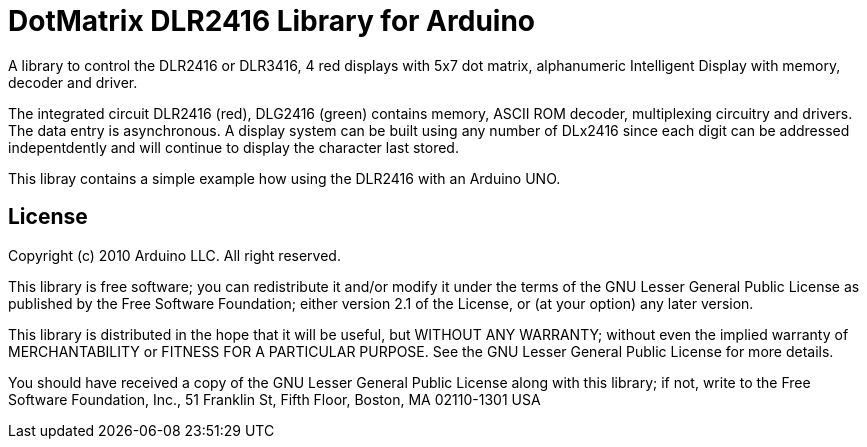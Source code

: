 = DotMatrix DLR2416 Library for Arduino =

A library to control the DLR2416 or DLR3416, 4 red displays with 5x7 dot matrix, alphanumeric Intelligent Display with memory, decoder and driver.

The integrated circuit DLR2416 (red), DLG2416 (green) contains memory, ASCII ROM decoder, multiplexing circuitry and drivers. The data entry is asynchronous. A display system can be built using any number of DLx2416 since each digit can be addressed indepentdently and will continue to display the character last stored.

This libray contains a simple example how using the DLR2416 with an Arduino UNO.

== License ==

Copyright (c) 2010 Arduino LLC. All right reserved.

This library is free software; you can redistribute it and/or
modify it under the terms of the GNU Lesser General Public
License as published by the Free Software Foundation; either
version 2.1 of the License, or (at your option) any later version.

This library is distributed in the hope that it will be useful,
but WITHOUT ANY WARRANTY; without even the implied warranty of
MERCHANTABILITY or FITNESS FOR A PARTICULAR PURPOSE. See the GNU
Lesser General Public License for more details.

You should have received a copy of the GNU Lesser General Public
License along with this library; if not, write to the Free Software
Foundation, Inc., 51 Franklin St, Fifth Floor, Boston, MA 02110-1301 USA
